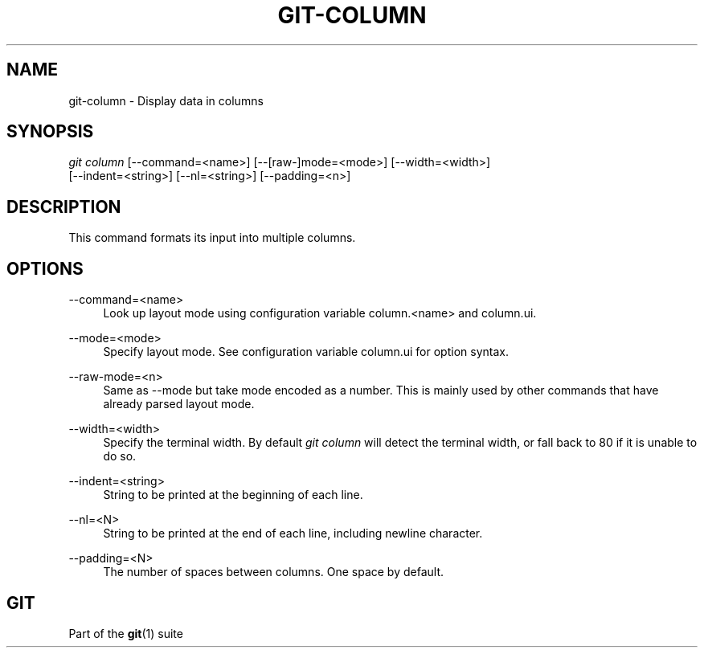 '\" t
.\"     Title: git-column
.\"    Author: [FIXME: author] [see http://docbook.sf.net/el/author]
.\" Generator: DocBook XSL Stylesheets v1.78.1 <http://docbook.sf.net/>
.\"      Date: 08/04/2017
.\"    Manual: Git Manual
.\"    Source: Git 2.14.0
.\"  Language: English
.\"
.TH "GIT\-COLUMN" "1" "08/04/2017" "Git 2\&.14\&.0" "Git Manual"
.\" -----------------------------------------------------------------
.\" * Define some portability stuff
.\" -----------------------------------------------------------------
.\" ~~~~~~~~~~~~~~~~~~~~~~~~~~~~~~~~~~~~~~~~~~~~~~~~~~~~~~~~~~~~~~~~~
.\" http://bugs.debian.org/507673
.\" http://lists.gnu.org/archive/html/groff/2009-02/msg00013.html
.\" ~~~~~~~~~~~~~~~~~~~~~~~~~~~~~~~~~~~~~~~~~~~~~~~~~~~~~~~~~~~~~~~~~
.ie \n(.g .ds Aq \(aq
.el       .ds Aq '
.\" -----------------------------------------------------------------
.\" * set default formatting
.\" -----------------------------------------------------------------
.\" disable hyphenation
.nh
.\" disable justification (adjust text to left margin only)
.ad l
.\" -----------------------------------------------------------------
.\" * MAIN CONTENT STARTS HERE *
.\" -----------------------------------------------------------------
.SH "NAME"
git-column \- Display data in columns
.SH "SYNOPSIS"
.sp
.nf
\fIgit column\fR [\-\-command=<name>] [\-\-[raw\-]mode=<mode>] [\-\-width=<width>]
             [\-\-indent=<string>] [\-\-nl=<string>] [\-\-padding=<n>]
.fi
.sp
.SH "DESCRIPTION"
.sp
This command formats its input into multiple columns\&.
.SH "OPTIONS"
.PP
\-\-command=<name>
.RS 4
Look up layout mode using configuration variable column\&.<name> and column\&.ui\&.
.RE
.PP
\-\-mode=<mode>
.RS 4
Specify layout mode\&. See configuration variable column\&.ui for option syntax\&.
.RE
.PP
\-\-raw\-mode=<n>
.RS 4
Same as \-\-mode but take mode encoded as a number\&. This is mainly used by other commands that have already parsed layout mode\&.
.RE
.PP
\-\-width=<width>
.RS 4
Specify the terminal width\&. By default
\fIgit column\fR
will detect the terminal width, or fall back to 80 if it is unable to do so\&.
.RE
.PP
\-\-indent=<string>
.RS 4
String to be printed at the beginning of each line\&.
.RE
.PP
\-\-nl=<N>
.RS 4
String to be printed at the end of each line, including newline character\&.
.RE
.PP
\-\-padding=<N>
.RS 4
The number of spaces between columns\&. One space by default\&.
.RE
.SH "GIT"
.sp
Part of the \fBgit\fR(1) suite
